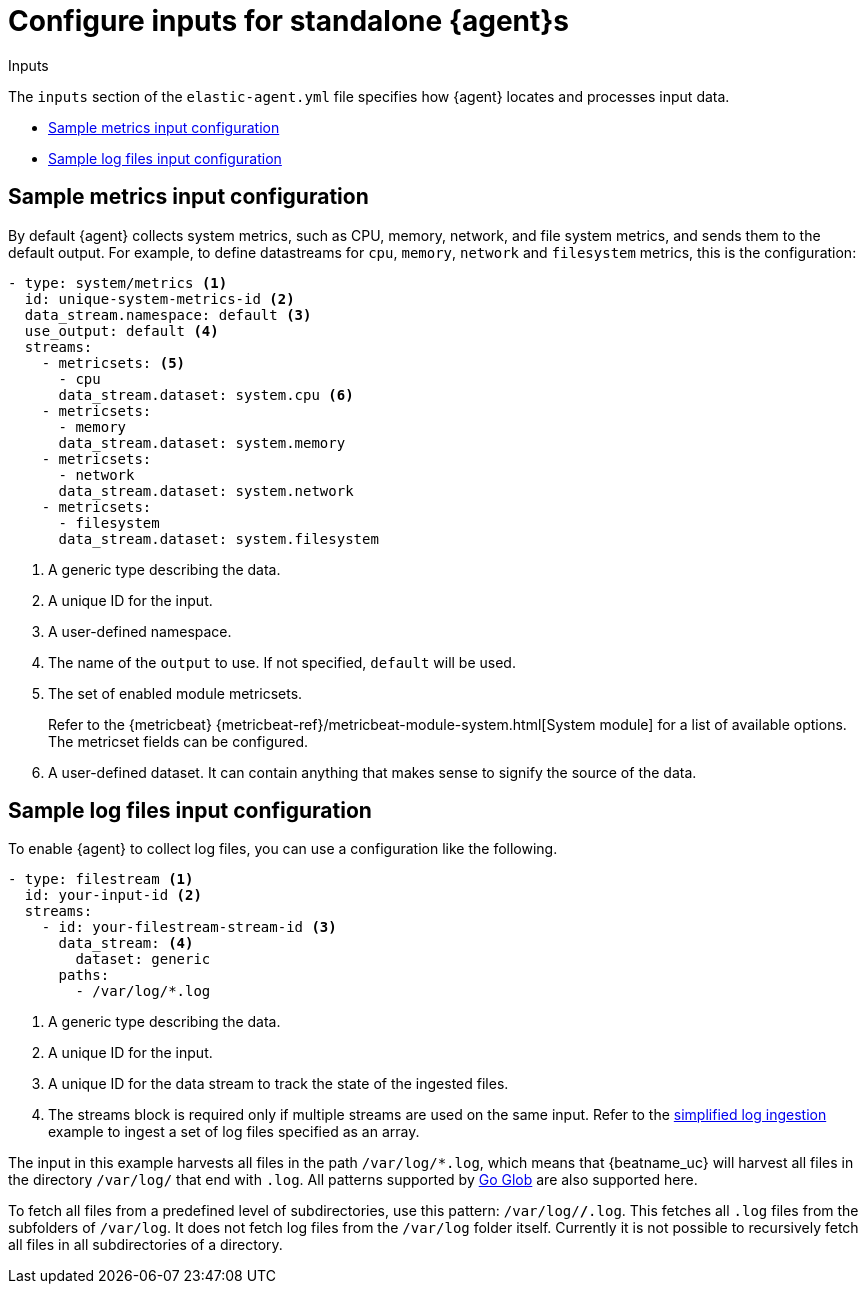 [[elastic-agent-input-configuration]]
= Configure inputs for standalone {agent}s

++++
<titleabbrev>Inputs</titleabbrev>
++++

The `inputs` section of the `elastic-agent.yml` file specifies how {agent} locates and processes input data.

* <<elastic-agent-input-configuration-sample-metrics>>
* <<elastic-agent-input-configuration-sample-logs>>

[discrete]
[[elastic-agent-input-configuration-sample-metrics]]
== Sample metrics input configuration

By default {agent} collects system metrics, such as CPU, memory, network, and file system metrics, and sends them to the default output. For example, to define datastreams for `cpu`, `memory`, `network` and `filesystem` metrics, this is the configuration:

["source","yaml"]
-----------------------------------------------------------------------
- type: system/metrics <1>
  id: unique-system-metrics-id <2>
  data_stream.namespace: default <3>
  use_output: default <4>
  streams:
    - metricsets: <5>
      - cpu
      data_stream.dataset: system.cpu <6>
    - metricsets:
      - memory
      data_stream.dataset: system.memory
    - metricsets:
      - network
      data_stream.dataset: system.network
    - metricsets:
      - filesystem
      data_stream.dataset: system.filesystem
-----------------------------------------------------------------------

<1> A generic type describing the data.
<2> A unique ID for the input.
<3> A user-defined namespace.
<4> The name of the `output` to use. If not specified, `default` will be used.
<5> The set of enabled module metricsets.
+
Refer to the {metricbeat} {metricbeat-ref}/metricbeat-module-system.html[System module] for a list of available options. The metricset fields can be configured.
<6> A user-defined dataset. It can contain anything that makes sense to signify the source of the data.

[discrete]
[[elastic-agent-input-configuration-sample-logs]]
== Sample log files input configuration

To enable {agent} to collect log files, you can use a configuration like the following.

["source","yaml"]
-----------------------------------------------------------------------
- type: filestream <1>
  id: your-input-id <2>
  streams:
    - id: your-filestream-stream-id <3>
      data_stream: <4>
        dataset: generic
      paths:
        - /var/log/*.log
-----------------------------------------------------------------------

<1> A generic type describing the data.
<2> A unique ID for the input.
<3> A unique ID for the data stream to track the state of the ingested files.
<4> The streams block is required only if multiple streams are used on the same input. Refer to the <<elastic-agent-simplified-input-configuration,simplified log ingestion>> example to ingest a set of log files specified as an array.

The input in this example harvests all files in the path `/var/log/*.log`, which
means that {beatname_uc} will harvest all files in the directory `/var/log/`
that end with `.log`. All patterns supported by
https://golang.org/pkg/path/filepath/#Glob[Go Glob] are also supported here.

To fetch all files from a predefined level of subdirectories, use this pattern:
`/var/log/*/*.log`. This fetches all `.log` files from the subfolders of
`/var/log`. It does not fetch log files from the `/var/log` folder itself.
Currently it is not possible to recursively fetch all files in all
subdirectories of a directory.
